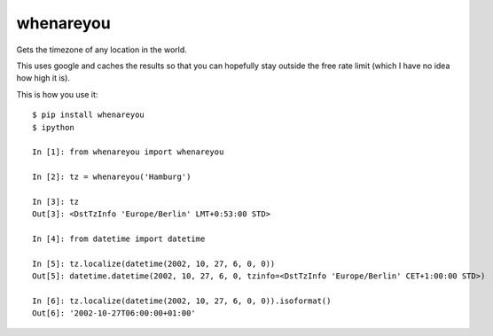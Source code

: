 whenareyou
==========

Gets the timezone of any location in the world.

This uses google and caches the results so that you can hopefully stay outside
the free rate limit (which I have no idea how high it is).

This is how you use it:

::

    $ pip install whenareyou
    $ ipython

    In [1]: from whenareyou import whenareyou

    In [2]: tz = whenareyou('Hamburg')

    In [3]: tz
    Out[3]: <DstTzInfo 'Europe/Berlin' LMT+0:53:00 STD>

    In [4]: from datetime import datetime

    In [5]: tz.localize(datetime(2002, 10, 27, 6, 0, 0))
    Out[5]: datetime.datetime(2002, 10, 27, 6, 0, tzinfo=<DstTzInfo 'Europe/Berlin' CET+1:00:00 STD>)

    In [6]: tz.localize(datetime(2002, 10, 27, 6, 0, 0)).isoformat()
    Out[6]: '2002-10-27T06:00:00+01:00'


